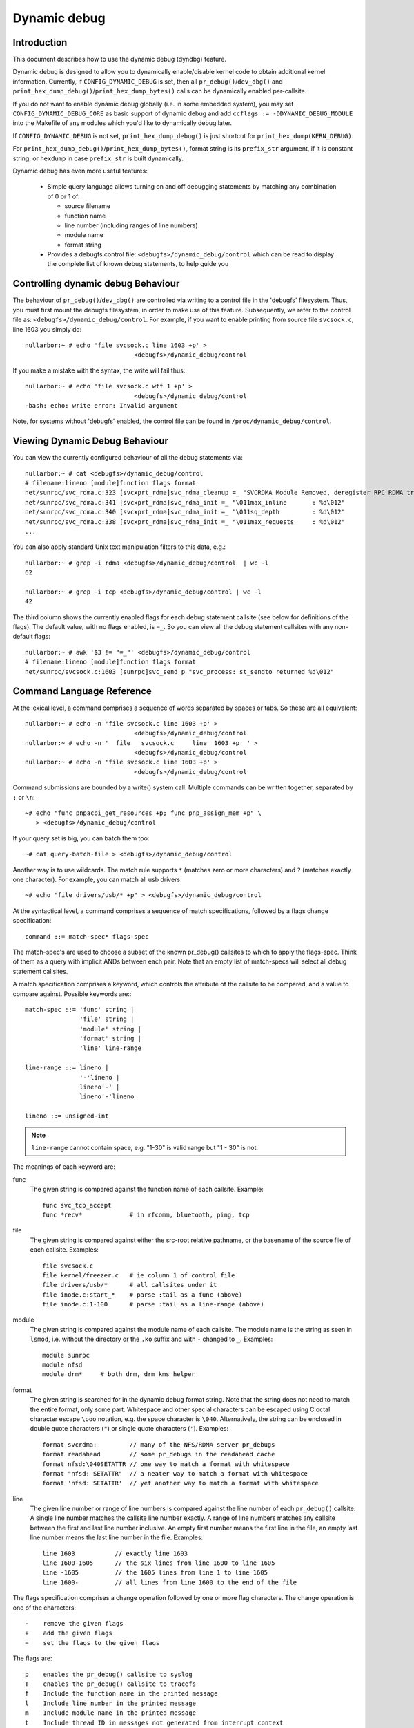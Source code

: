 Dynamic debug
+++++++++++++


Introduction
============

This document describes how to use the dynamic debug (dyndbg) feature.

Dynamic debug is designed to allow you to dynamically enable/disable
kernel code to obtain additional kernel information.  Currently, if
``CONFIG_DYNAMIC_DEBUG`` is set, then all ``pr_debug()``/``dev_dbg()`` and
``print_hex_dump_debug()``/``print_hex_dump_bytes()`` calls can be dynamically
enabled per-callsite.

If you do not want to enable dynamic debug globally (i.e. in some embedded
system), you may set ``CONFIG_DYNAMIC_DEBUG_CORE`` as basic support of dynamic
debug and add ``ccflags := -DDYNAMIC_DEBUG_MODULE`` into the Makefile of any
modules which you'd like to dynamically debug later.

If ``CONFIG_DYNAMIC_DEBUG`` is not set, ``print_hex_dump_debug()`` is just
shortcut for ``print_hex_dump(KERN_DEBUG)``.

For ``print_hex_dump_debug()``/``print_hex_dump_bytes()``, format string is
its ``prefix_str`` argument, if it is constant string; or ``hexdump``
in case ``prefix_str`` is built dynamically.

Dynamic debug has even more useful features:

 * Simple query language allows turning on and off debugging
   statements by matching any combination of 0 or 1 of:

   - source filename
   - function name
   - line number (including ranges of line numbers)
   - module name
   - format string

 * Provides a debugfs control file: ``<debugfs>/dynamic_debug/control``
   which can be read to display the complete list of known debug
   statements, to help guide you

Controlling dynamic debug Behaviour
===================================

The behaviour of ``pr_debug()``/``dev_dbg()`` are controlled via writing to a
control file in the 'debugfs' filesystem. Thus, you must first mount
the debugfs filesystem, in order to make use of this feature.
Subsequently, we refer to the control file as:
``<debugfs>/dynamic_debug/control``. For example, if you want to enable
printing from source file ``svcsock.c``, line 1603 you simply do::

  nullarbor:~ # echo 'file svcsock.c line 1603 +p' >
				<debugfs>/dynamic_debug/control

If you make a mistake with the syntax, the write will fail thus::

  nullarbor:~ # echo 'file svcsock.c wtf 1 +p' >
				<debugfs>/dynamic_debug/control
  -bash: echo: write error: Invalid argument

Note, for systems without 'debugfs' enabled, the control file can be
found in ``/proc/dynamic_debug/control``.

Viewing Dynamic Debug Behaviour
===============================

You can view the currently configured behaviour of all the debug
statements via::

  nullarbor:~ # cat <debugfs>/dynamic_debug/control
  # filename:lineno [module]function flags format
  net/sunrpc/svc_rdma.c:323 [svcxprt_rdma]svc_rdma_cleanup =_ "SVCRDMA Module Removed, deregister RPC RDMA transport\012"
  net/sunrpc/svc_rdma.c:341 [svcxprt_rdma]svc_rdma_init =_ "\011max_inline       : %d\012"
  net/sunrpc/svc_rdma.c:340 [svcxprt_rdma]svc_rdma_init =_ "\011sq_depth         : %d\012"
  net/sunrpc/svc_rdma.c:338 [svcxprt_rdma]svc_rdma_init =_ "\011max_requests     : %d\012"
  ...


You can also apply standard Unix text manipulation filters to this
data, e.g.::

  nullarbor:~ # grep -i rdma <debugfs>/dynamic_debug/control  | wc -l
  62

  nullarbor:~ # grep -i tcp <debugfs>/dynamic_debug/control | wc -l
  42

The third column shows the currently enabled flags for each debug
statement callsite (see below for definitions of the flags).  The
default value, with no flags enabled, is ``=_``.  So you can view all
the debug statement callsites with any non-default flags::

  nullarbor:~ # awk '$3 != "=_"' <debugfs>/dynamic_debug/control
  # filename:lineno [module]function flags format
  net/sunrpc/svcsock.c:1603 [sunrpc]svc_send p "svc_process: st_sendto returned %d\012"

Command Language Reference
==========================

At the lexical level, a command comprises a sequence of words separated
by spaces or tabs.  So these are all equivalent::

  nullarbor:~ # echo -n 'file svcsock.c line 1603 +p' >
				<debugfs>/dynamic_debug/control
  nullarbor:~ # echo -n '  file   svcsock.c     line  1603 +p  ' >
				<debugfs>/dynamic_debug/control
  nullarbor:~ # echo -n 'file svcsock.c line 1603 +p' >
				<debugfs>/dynamic_debug/control

Command submissions are bounded by a write() system call.
Multiple commands can be written together, separated by ``;`` or ``\n``::

  ~# echo "func pnpacpi_get_resources +p; func pnp_assign_mem +p" \
     > <debugfs>/dynamic_debug/control

If your query set is big, you can batch them too::

  ~# cat query-batch-file > <debugfs>/dynamic_debug/control

Another way is to use wildcards. The match rule supports ``*`` (matches
zero or more characters) and ``?`` (matches exactly one character). For
example, you can match all usb drivers::

  ~# echo "file drivers/usb/* +p" > <debugfs>/dynamic_debug/control

At the syntactical level, a command comprises a sequence of match
specifications, followed by a flags change specification::

  command ::= match-spec* flags-spec

The match-spec's are used to choose a subset of the known pr_debug()
callsites to which to apply the flags-spec.  Think of them as a query
with implicit ANDs between each pair.  Note that an empty list of
match-specs will select all debug statement callsites.

A match specification comprises a keyword, which controls the
attribute of the callsite to be compared, and a value to compare
against.  Possible keywords are:::

  match-spec ::= 'func' string |
		 'file' string |
		 'module' string |
		 'format' string |
		 'line' line-range

  line-range ::= lineno |
		 '-'lineno |
		 lineno'-' |
		 lineno'-'lineno

  lineno ::= unsigned-int

.. note::

  ``line-range`` cannot contain space, e.g.
  "1-30" is valid range but "1 - 30" is not.


The meanings of each keyword are:

func
    The given string is compared against the function name
    of each callsite.  Example::

	func svc_tcp_accept
	func *recv*		# in rfcomm, bluetooth, ping, tcp

file
    The given string is compared against either the src-root relative
    pathname, or the basename of the source file of each callsite.
    Examples::

	file svcsock.c
	file kernel/freezer.c	# ie column 1 of control file
	file drivers/usb/*	# all callsites under it
	file inode.c:start_*	# parse :tail as a func (above)
	file inode.c:1-100	# parse :tail as a line-range (above)

module
    The given string is compared against the module name
    of each callsite.  The module name is the string as
    seen in ``lsmod``, i.e. without the directory or the ``.ko``
    suffix and with ``-`` changed to ``_``.  Examples::

	module sunrpc
	module nfsd
	module drm*	# both drm, drm_kms_helper

format
    The given string is searched for in the dynamic debug format
    string.  Note that the string does not need to match the
    entire format, only some part.  Whitespace and other
    special characters can be escaped using C octal character
    escape ``\ooo`` notation, e.g. the space character is ``\040``.
    Alternatively, the string can be enclosed in double quote
    characters (``"``) or single quote characters (``'``).
    Examples::

	format svcrdma:         // many of the NFS/RDMA server pr_debugs
	format readahead        // some pr_debugs in the readahead cache
	format nfsd:\040SETATTR // one way to match a format with whitespace
	format "nfsd: SETATTR"  // a neater way to match a format with whitespace
	format 'nfsd: SETATTR'  // yet another way to match a format with whitespace

line
    The given line number or range of line numbers is compared
    against the line number of each ``pr_debug()`` callsite.  A single
    line number matches the callsite line number exactly.  A
    range of line numbers matches any callsite between the first
    and last line number inclusive.  An empty first number means
    the first line in the file, an empty last line number means the
    last line number in the file.  Examples::

	line 1603           // exactly line 1603
	line 1600-1605      // the six lines from line 1600 to line 1605
	line -1605          // the 1605 lines from line 1 to line 1605
	line 1600-          // all lines from line 1600 to the end of the file

The flags specification comprises a change operation followed
by one or more flag characters.  The change operation is one
of the characters::

  -    remove the given flags
  +    add the given flags
  =    set the flags to the given flags

The flags are::

  p    enables the pr_debug() callsite to syslog
  T    enables the pr_debug() callsite to tracefs
  f    Include the function name in the printed message
  l    Include line number in the printed message
  m    Include module name in the printed message
  t    Include thread ID in messages not generated from interrupt context
  _    No flags are set. (Or'd with others on input)

For ``print_hex_dump_debug()`` and ``print_hex_dump_bytes()``, only ``p`` flag
have meaning, other flags ignored.

For display, the flags are preceded by ``=``
(mnemonic: what the flags are currently equal to).

Note the regexp ``^[-+=][flmptT_]+$`` matches a flags specification.
To clear all flags at once, use ``=_`` or ``-flmptT``.


Debug messages during Boot Process
==================================

To activate debug messages for core code and built-in modules during
the boot process, even before userspace and debugfs exists, use
``dyndbg="QUERY"`` or ``module.dyndbg="QUERY"``.  QUERY follows
the syntax described above, but must not exceed 1023 characters.  Your
bootloader may impose lower limits.

These ``dyndbg`` params are processed just after the ddebug tables are
processed, as part of the early_initcall.  Thus you can enable debug
messages in all code run after this early_initcall via this boot
parameter.

On an x86 system for example ACPI enablement is a subsys_initcall and::

   dyndbg="file ec.c +p"

will show early Embedded Controller transactions during ACPI setup if
your machine (typically a laptop) has an Embedded Controller.
PCI (or other devices) initialization also is a hot candidate for using
this boot parameter for debugging purposes.

If ``foo`` module is not built-in, ``foo.dyndbg`` will still be processed at
boot time, without effect, but will be reprocessed when module is
loaded later. Bare ``dyndbg=`` is only processed at boot.


Debug Messages at Module Initialization Time
============================================

When ``modprobe foo`` is called, modprobe scans ``/proc/cmdline`` for
``foo.params``, strips ``foo.``, and passes them to the kernel along with
params given in modprobe args or ``/etc/modprob.d/*.conf`` files,
in the following order:

1. parameters given via ``/etc/modprobe.d/*.conf``::

	options foo dyndbg=+pt
	options foo dyndbg # defaults to +p

2. ``foo.dyndbg`` as given in boot args, ``foo.`` is stripped and passed::

	foo.dyndbg=" func bar +p; func buz +mp"

3. args to modprobe::

	modprobe foo dyndbg==pmf # override previous settings

These ``dyndbg`` queries are applied in order, with last having final say.
This allows boot args to override or modify those from ``/etc/modprobe.d``
(sensible, since 1 is system wide, 2 is kernel or boot specific), and
modprobe args to override both.

In the ``foo.dyndbg="QUERY"`` form, the query must exclude ``module foo``.
``foo`` is extracted from the param-name, and applied to each query in
``QUERY``, and only 1 match-spec of each type is allowed.

The ``dyndbg`` option is a "fake" module parameter, which means:

- modules do not need to define it explicitly
- every module gets it tacitly, whether they use pr_debug or not
- it doesn't appear in ``/sys/module/$module/parameters/``
  To see it, grep the control file, or inspect ``/proc/cmdline.``

For ``CONFIG_DYNAMIC_DEBUG`` kernels, any settings given at boot-time (or
enabled by ``-DDEBUG`` flag during compilation) can be disabled later via
the debugfs interface if the debug messages are no longer needed::

   echo "module module_name -p" > <debugfs>/dynamic_debug/control

Examples
========

::

  // enable the message at line 1603 of file svcsock.c
  nullarbor:~ # echo -n 'file svcsock.c line 1603 +p' >
				<debugfs>/dynamic_debug/control

  // enable all the messages in file svcsock.c
  nullarbor:~ # echo -n 'file svcsock.c +p' >
				<debugfs>/dynamic_debug/control

  // enable all the messages in the NFS server module
  nullarbor:~ # echo -n 'module nfsd +p' >
				<debugfs>/dynamic_debug/control

  // enable all 12 messages in the function svc_process()
  nullarbor:~ # echo -n 'func svc_process +p' >
				<debugfs>/dynamic_debug/control

  // disable all 12 messages in the function svc_process()
  nullarbor:~ # echo -n 'func svc_process -p' >
				<debugfs>/dynamic_debug/control

  // enable messages for NFS calls READ, READLINK, READDIR and READDIR+.
  nullarbor:~ # echo -n 'format "nfsd: READ" +p' >
				<debugfs>/dynamic_debug/control

  // enable messages in files of which the paths include string "usb"
  nullarbor:~ # echo -n 'file *usb* +p' > <debugfs>/dynamic_debug/control

  // enable all messages
  nullarbor:~ # echo -n '+p' > <debugfs>/dynamic_debug/control

  // add module, function to all enabled messages
  nullarbor:~ # echo -n '+mf' > <debugfs>/dynamic_debug/control

  // boot-args example, with newlines and comments for readability
  Kernel command line: ...
    // see whats going on in dyndbg=value processing
    dynamic_debug.verbose=3
    // enable pr_debugs in the btrfs module (can be builtin or loadable)
    btrfs.dyndbg="+p"
    // enable pr_debugs in all files under init/
    // and the function parse_one, #cmt is stripped
    dyndbg="file init/* +p #cmt ; func parse_one +p"
    // enable pr_debugs in 2 functions in a module loaded later
    pc87360.dyndbg="func pc87360_init_device +p; func pc87360_find +p"
